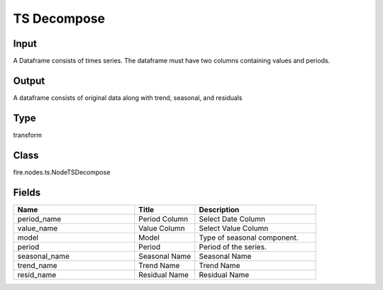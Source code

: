 TS Decompose
=========== 



Input
--------------
A Dataframe consists of times series. The dataframe must have two columns containing values and periods.

Output
--------------
A dataframe consists of original data along with trend, seasonal, and residuals

Type
--------- 

transform

Class
--------- 

fire.nodes.ts.NodeTSDecompose

Fields
--------- 

.. list-table::
      :widths: 10 5 10
      :header-rows: 1

      * - Name
        - Title
        - Description
      * - period_name
        - Period Column
        - Select Date Column
      * - value_name
        - Value Column
        - Select Value Column
      * - model
        - Model
        - Type of seasonal component.
      * - period
        - Period
        - Period of the series.
      * - seasonal_name
        - Seasonal Name
        - Seasonal Name
      * - trend_name
        - Trend Name
        - Trend Name
      * - resid_name
        - Residual Name
        - Residual Name





